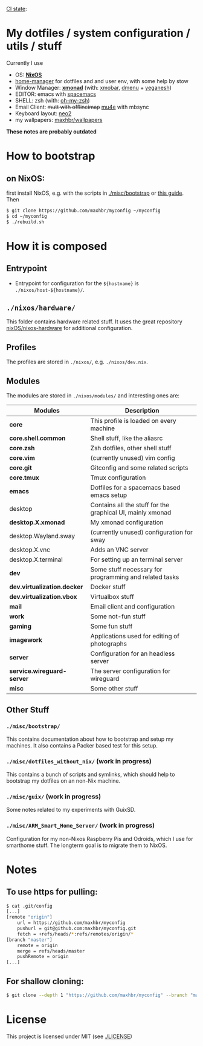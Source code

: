 [[https://github.com/maxhbr/myconfig/actions][CI state]]: [[https://github.com/maxhbr/myconfig/workflows/CI/badge.svg]]
* My dotfiles / system configuration / utils / stuff
Currently I use
- OS: *[[https://nixos.org/][NixOS]]*
- [[https://github.com/rycee/home-manager][home-manager]] for dotfiles and and user env, with some help by stow
- Window Manager: *[[http://xmonad.org/][xmonad]]* (with: [[https://github.com/jaor/xmobar][xmobar]], [[https://tools.suckless.org/dmenu/][dmenu]] + [[http://dmwit.com/yeganesh/][yeganesh]])
- EDITOR: emacs with [[http://spacemacs.org/][spacemacs]]
- SHELL: zsh (with: [[http://ohmyz.sh/][oh-my-zsh]])
- Email Client: +mutt with offlineimap+ [[https://www.djcbsoftware.nl/code/mu/mu4e.html][mu4e]] with mbsync
- Keyboard layout: [[https://www.neo-layout.org/][neo2]]
- my wallpapers: [[https://github.com/maxhbr/wallpapers][maxhbr/wallpapers]]

*These notes are probably outdated*

* How to bootstrap
** on NixOS:
first install NixOS, e.g. with the scripts in [[./misc/bootstrap]] or [[https://gist.github.com/martijnvermaat/76f2e24d0239470dd71050358b4d5134][this guide]]. Then
#+BEGIN_SRC bash
$ git clone https://github.com/maxhbr/myconfig ~/myconfig
$ cd ~/myconfig
$ ./rebuild.sh
#+END_SRC

* How it is composed

** Entrypoint
- Entrypoint for configuration for the ~${hostname}~ is ~./nixos/host-${hostname}/~.

** ~./nixos/hardware/~
This folder contains hardware related stuff. It uses the great repository [[https://github.com/NixOS/nixos-hardware][nixOS/nixos-hardware]] for additional configuration.

** Profiles
The profiles are stored in ~./nixos/~, e.g. ~./nixos/dev.nix~.

** Modules
The modules are stored in ~./nixos/modules/~ and interesting ones are:
| Modules                     | Description                                                |
|-----------------------------+------------------------------------------------------------|
| *core*                      | This profile is loaded on every machine                    |
| *core.shell.common*         | Shell stuff, like the  aliasrc                             |
| *core.zsh*                  | Zsh dotfiles, other shell stuff                            |
| *core.vim*                  | (currently unused) vim config                              |
| *core.git*                  | Gitconfig and some related scripts                         |
| *core.tmux*                 | Tmux configuration                                         |
| *emacs*                     | Dotfiles for a spacemacs based emacs setup                 |
| desktop                     | Contains all the stuff for the graphical UI, mainly xmonad |
| *desktop.X.xmonad*          | My xmonad configuration                                    |
| desktop.Wayland.sway        | (currently unused) configuration for sway                  |
| desktop.X.vnc               | Adds an VNC server                                         |
| desktop.X.terminal          | For setting up an terminal server                          |
| *dev*                       | Some stuff necessary for programming and related tasks     |
| *dev.virtualization.docker* | Docker stuff                                               |
| *dev.virtualization.vbox*   | Virtualbox stuff                                           |
| *mail*                      | Email client and configuration                             |
| *work*                      | Some not-fun stuff                                         |
| *gaming*                    | Some fun stuff                                             |
| *imagework*                 | Applications used for editing of photographs               |
| *server*                    | Configuration for an headless server                       |
| *service.wireguard-server*  | The server configuration for wireguard                     |
| *misc*                      | Some other stuff                                           |

** Other Stuff
*** ~./misc/bootstrap/~
This contains documentation about how to bootstrap and setup my machines. It also contains a Packer based test for this setup.
*** ~./misc/dotfiles_without_nix/~ (work in progress)
This contains a bunch of scripts and symlinks, which should help to bootstrap my dotfiles on an non-Nix machine.
*** ~./misc/guix/~ (work in progress)
Some notes related to my experiments with GuixSD.
*** ~./misc/ARM_Smart_Home_Server/~ (work in progress)
Configuration for my non-Nixos Raspberry Pis and Odroids, which I use for smarthome stuff.
The longterm goal is to migrate them to NixOS.

* Notes
** To use https for pulling:
#+BEGIN_SRC bash
$ cat .git/config
[...]
[remote "origin"]
	url = https://github.com/maxhbr/myconfig
	pushurl = git@github.com:maxhbr/myconfig.git
	fetch = +refs/heads/*:refs/remotes/origin/*
[branch "master"]
	remote = origin
	merge = refs/heads/master
	pushRemote = origin
[...]
#+END_SRC

** For shallow cloning:
#+BEGIN_SRC bash
$ git clone --depth 1 "https://github.com/maxhbr/myconfig" --branch "master" --single-branch "$HOME/myconfig"
#+END_SRC

* License
This project is licensed under MIT (see [[./LICENSE]])

#+BEGIN_COMMENT
SPDX-License-Identifier: MIT
#+END_COMMENT
